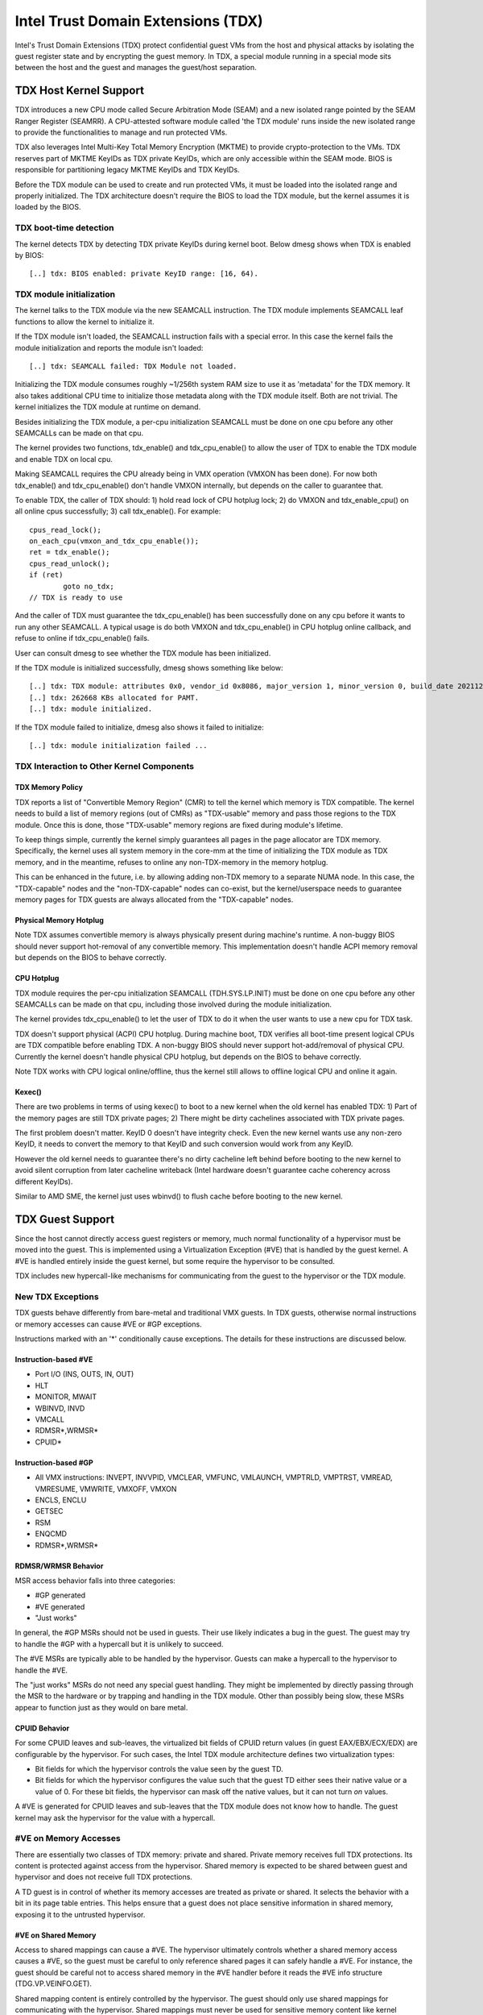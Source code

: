 .. SPDX-License-Identifier: GPL-2.0

=====================================
Intel Trust Domain Extensions (TDX)
=====================================

Intel's Trust Domain Extensions (TDX) protect confidential guest VMs from
the host and physical attacks by isolating the guest register state and by
encrypting the guest memory. In TDX, a special module running in a special
mode sits between the host and the guest and manages the guest/host
separation.

TDX Host Kernel Support
=======================

TDX introduces a new CPU mode called Secure Arbitration Mode (SEAM) and
a new isolated range pointed by the SEAM Ranger Register (SEAMRR).  A
CPU-attested software module called 'the TDX module' runs inside the new
isolated range to provide the functionalities to manage and run protected
VMs.

TDX also leverages Intel Multi-Key Total Memory Encryption (MKTME) to
provide crypto-protection to the VMs.  TDX reserves part of MKTME KeyIDs
as TDX private KeyIDs, which are only accessible within the SEAM mode.
BIOS is responsible for partitioning legacy MKTME KeyIDs and TDX KeyIDs.

Before the TDX module can be used to create and run protected VMs, it
must be loaded into the isolated range and properly initialized.  The TDX
architecture doesn't require the BIOS to load the TDX module, but the
kernel assumes it is loaded by the BIOS.

TDX boot-time detection
-----------------------

The kernel detects TDX by detecting TDX private KeyIDs during kernel
boot.  Below dmesg shows when TDX is enabled by BIOS::

  [..] tdx: BIOS enabled: private KeyID range: [16, 64).

TDX module initialization
---------------------------------------

The kernel talks to the TDX module via the new SEAMCALL instruction.  The
TDX module implements SEAMCALL leaf functions to allow the kernel to
initialize it.

If the TDX module isn't loaded, the SEAMCALL instruction fails with a
special error.  In this case the kernel fails the module initialization
and reports the module isn't loaded::

  [..] tdx: SEAMCALL failed: TDX Module not loaded.

Initializing the TDX module consumes roughly ~1/256th system RAM size to
use it as 'metadata' for the TDX memory.  It also takes additional CPU
time to initialize those metadata along with the TDX module itself.  Both
are not trivial.  The kernel initializes the TDX module at runtime on
demand.

Besides initializing the TDX module, a per-cpu initialization SEAMCALL
must be done on one cpu before any other SEAMCALLs can be made on that
cpu.

The kernel provides two functions, tdx_enable() and tdx_cpu_enable() to
allow the user of TDX to enable the TDX module and enable TDX on local
cpu.

Making SEAMCALL requires the CPU already being in VMX operation (VMXON
has been done).  For now both tdx_enable() and tdx_cpu_enable() don't
handle VMXON internally, but depends on the caller to guarantee that.

To enable TDX, the caller of TDX should: 1) hold read lock of CPU hotplug
lock; 2) do VMXON and tdx_enable_cpu() on all online cpus successfully;
3) call tdx_enable().  For example::

        cpus_read_lock();
        on_each_cpu(vmxon_and_tdx_cpu_enable());
        ret = tdx_enable();
        cpus_read_unlock();
        if (ret)
                goto no_tdx;
        // TDX is ready to use

And the caller of TDX must guarantee the tdx_cpu_enable() has been
successfully done on any cpu before it wants to run any other SEAMCALL.
A typical usage is do both VMXON and tdx_cpu_enable() in CPU hotplug
online callback, and refuse to online if tdx_cpu_enable() fails.

User can consult dmesg to see whether the TDX module has been initialized.

If the TDX module is initialized successfully, dmesg shows something
like below::

  [..] tdx: TDX module: attributes 0x0, vendor_id 0x8086, major_version 1, minor_version 0, build_date 20211209, build_num 160
  [..] tdx: 262668 KBs allocated for PAMT.
  [..] tdx: module initialized.

If the TDX module failed to initialize, dmesg also shows it failed to
initialize::

  [..] tdx: module initialization failed ...

TDX Interaction to Other Kernel Components
------------------------------------------

TDX Memory Policy
~~~~~~~~~~~~~~~~~

TDX reports a list of "Convertible Memory Region" (CMR) to tell the
kernel which memory is TDX compatible.  The kernel needs to build a list
of memory regions (out of CMRs) as "TDX-usable" memory and pass those
regions to the TDX module.  Once this is done, those "TDX-usable" memory
regions are fixed during module's lifetime.

To keep things simple, currently the kernel simply guarantees all pages
in the page allocator are TDX memory.  Specifically, the kernel uses all
system memory in the core-mm at the time of initializing the TDX module
as TDX memory, and in the meantime, refuses to online any non-TDX-memory
in the memory hotplug.

This can be enhanced in the future, i.e. by allowing adding non-TDX
memory to a separate NUMA node.  In this case, the "TDX-capable" nodes
and the "non-TDX-capable" nodes can co-exist, but the kernel/userspace
needs to guarantee memory pages for TDX guests are always allocated from
the "TDX-capable" nodes.

Physical Memory Hotplug
~~~~~~~~~~~~~~~~~~~~~~~

Note TDX assumes convertible memory is always physically present during
machine's runtime.  A non-buggy BIOS should never support hot-removal of
any convertible memory.  This implementation doesn't handle ACPI memory
removal but depends on the BIOS to behave correctly.

CPU Hotplug
~~~~~~~~~~~

TDX module requires the per-cpu initialization SEAMCALL (TDH.SYS.LP.INIT)
must be done on one cpu before any other SEAMCALLs can be made on that
cpu, including those involved during the module initialization.

The kernel provides tdx_cpu_enable() to let the user of TDX to do it when
the user wants to use a new cpu for TDX task.

TDX doesn't support physical (ACPI) CPU hotplug.  During machine boot,
TDX verifies all boot-time present logical CPUs are TDX compatible before
enabling TDX.  A non-buggy BIOS should never support hot-add/removal of
physical CPU.  Currently the kernel doesn't handle physical CPU hotplug,
but depends on the BIOS to behave correctly.

Note TDX works with CPU logical online/offline, thus the kernel still
allows to offline logical CPU and online it again.

Kexec()
~~~~~~~

There are two problems in terms of using kexec() to boot to a new kernel
when the old kernel has enabled TDX: 1) Part of the memory pages are
still TDX private pages; 2) There might be dirty cachelines associated
with TDX private pages.

The first problem doesn't matter.  KeyID 0 doesn't have integrity check.
Even the new kernel wants use any non-zero KeyID, it needs to convert
the memory to that KeyID and such conversion would work from any KeyID.

However the old kernel needs to guarantee there's no dirty cacheline
left behind before booting to the new kernel to avoid silent corruption
from later cacheline writeback (Intel hardware doesn't guarantee cache
coherency across different KeyIDs).

Similar to AMD SME, the kernel just uses wbinvd() to flush cache before
booting to the new kernel.

TDX Guest Support
=================
Since the host cannot directly access guest registers or memory, much
normal functionality of a hypervisor must be moved into the guest. This is
implemented using a Virtualization Exception (#VE) that is handled by the
guest kernel. A #VE is handled entirely inside the guest kernel, but some
require the hypervisor to be consulted.

TDX includes new hypercall-like mechanisms for communicating from the
guest to the hypervisor or the TDX module.

New TDX Exceptions
------------------

TDX guests behave differently from bare-metal and traditional VMX guests.
In TDX guests, otherwise normal instructions or memory accesses can cause
#VE or #GP exceptions.

Instructions marked with an '*' conditionally cause exceptions.  The
details for these instructions are discussed below.

Instruction-based #VE
~~~~~~~~~~~~~~~~~~~~~

- Port I/O (INS, OUTS, IN, OUT)
- HLT
- MONITOR, MWAIT
- WBINVD, INVD
- VMCALL
- RDMSR*,WRMSR*
- CPUID*

Instruction-based #GP
~~~~~~~~~~~~~~~~~~~~~

- All VMX instructions: INVEPT, INVVPID, VMCLEAR, VMFUNC, VMLAUNCH,
  VMPTRLD, VMPTRST, VMREAD, VMRESUME, VMWRITE, VMXOFF, VMXON
- ENCLS, ENCLU
- GETSEC
- RSM
- ENQCMD
- RDMSR*,WRMSR*

RDMSR/WRMSR Behavior
~~~~~~~~~~~~~~~~~~~~

MSR access behavior falls into three categories:

- #GP generated
- #VE generated
- "Just works"

In general, the #GP MSRs should not be used in guests.  Their use likely
indicates a bug in the guest.  The guest may try to handle the #GP with a
hypercall but it is unlikely to succeed.

The #VE MSRs are typically able to be handled by the hypervisor.  Guests
can make a hypercall to the hypervisor to handle the #VE.

The "just works" MSRs do not need any special guest handling.  They might
be implemented by directly passing through the MSR to the hardware or by
trapping and handling in the TDX module.  Other than possibly being slow,
these MSRs appear to function just as they would on bare metal.

CPUID Behavior
~~~~~~~~~~~~~~

For some CPUID leaves and sub-leaves, the virtualized bit fields of CPUID
return values (in guest EAX/EBX/ECX/EDX) are configurable by the
hypervisor. For such cases, the Intel TDX module architecture defines two
virtualization types:

- Bit fields for which the hypervisor controls the value seen by the guest
  TD.

- Bit fields for which the hypervisor configures the value such that the
  guest TD either sees their native value or a value of 0.  For these bit
  fields, the hypervisor can mask off the native values, but it can not
  turn *on* values.

A #VE is generated for CPUID leaves and sub-leaves that the TDX module does
not know how to handle. The guest kernel may ask the hypervisor for the
value with a hypercall.

#VE on Memory Accesses
----------------------

There are essentially two classes of TDX memory: private and shared.
Private memory receives full TDX protections.  Its content is protected
against access from the hypervisor.  Shared memory is expected to be
shared between guest and hypervisor and does not receive full TDX
protections.

A TD guest is in control of whether its memory accesses are treated as
private or shared.  It selects the behavior with a bit in its page table
entries.  This helps ensure that a guest does not place sensitive
information in shared memory, exposing it to the untrusted hypervisor.

#VE on Shared Memory
~~~~~~~~~~~~~~~~~~~~

Access to shared mappings can cause a #VE.  The hypervisor ultimately
controls whether a shared memory access causes a #VE, so the guest must be
careful to only reference shared pages it can safely handle a #VE.  For
instance, the guest should be careful not to access shared memory in the
#VE handler before it reads the #VE info structure (TDG.VP.VEINFO.GET).

Shared mapping content is entirely controlled by the hypervisor. The guest
should only use shared mappings for communicating with the hypervisor.
Shared mappings must never be used for sensitive memory content like kernel
stacks.  A good rule of thumb is that hypervisor-shared memory should be
treated the same as memory mapped to userspace.  Both the hypervisor and
userspace are completely untrusted.

MMIO for virtual devices is implemented as shared memory.  The guest must
be careful not to access device MMIO regions unless it is also prepared to
handle a #VE.

#VE on Private Pages
~~~~~~~~~~~~~~~~~~~~

An access to private mappings can also cause a #VE.  Since all kernel
memory is also private memory, the kernel might theoretically need to
handle a #VE on arbitrary kernel memory accesses.  This is not feasible, so
TDX guests ensure that all guest memory has been "accepted" before memory
is used by the kernel.

A modest amount of memory (typically 512M) is pre-accepted by the firmware
before the kernel runs to ensure that the kernel can start up without
being subjected to a #VE.

The hypervisor is permitted to unilaterally move accepted pages to a
"blocked" state. However, if it does this, page access will not generate a
#VE.  It will, instead, cause a "TD Exit" where the hypervisor is required
to handle the exception.

Linux #VE handler
-----------------

Just like page faults or #GP's, #VE exceptions can be either handled or be
fatal.  Typically, an unhandled userspace #VE results in a SIGSEGV.
An unhandled kernel #VE results in an oops.

Handling nested exceptions on x86 is typically nasty business.  A #VE
could be interrupted by an NMI which triggers another #VE and hilarity
ensues.  The TDX #VE architecture anticipated this scenario and includes a
feature to make it slightly less nasty.

During #VE handling, the TDX module ensures that all interrupts (including
NMIs) are blocked.  The block remains in place until the guest makes a
TDG.VP.VEINFO.GET TDCALL.  This allows the guest to control when interrupts
or a new #VE can be delivered.

However, the guest kernel must still be careful to avoid potential
#VE-triggering actions (discussed above) while this block is in place.
While the block is in place, any #VE is elevated to a double fault (#DF)
which is not recoverable.

MMIO handling
-------------

In non-TDX VMs, MMIO is usually implemented by giving a guest access to a
mapping which will cause a VMEXIT on access, and then the hypervisor
emulates the access.  That is not possible in TDX guests because VMEXIT
will expose the register state to the host. TDX guests don't trust the host
and can't have their state exposed to the host.

In TDX, MMIO regions typically trigger a #VE exception in the guest.  The
guest #VE handler then emulates the MMIO instruction inside the guest and
converts it into a controlled TDCALL to the host, rather than exposing
guest state to the host.

MMIO addresses on x86 are just special physical addresses. They can
theoretically be accessed with any instruction that accesses memory.
However, the kernel instruction decoding method is limited. It is only
designed to decode instructions like those generated by io.h macros.

MMIO access via other means (like structure overlays) may result in an
oops.

Shared Memory Conversions
-------------------------

All TDX guest memory starts out as private at boot.  This memory can not
be accessed by the hypervisor.  However, some kernel users like device
drivers might have a need to share data with the hypervisor.  To do this,
memory must be converted between shared and private.  This can be
accomplished using some existing memory encryption helpers:

 * set_memory_decrypted() converts a range of pages to shared.
 * set_memory_encrypted() converts memory back to private.

Device drivers are the primary user of shared memory, but there's no need
to touch every driver. DMA buffers and ioremap() do the conversions
automatically.

TDX uses SWIOTLB for most DMA allocations. The SWIOTLB buffer is
converted to shared on boot.

For coherent DMA allocation, the DMA buffer gets converted on the
allocation. Check force_dma_unencrypted() for details.

Attestation
===========

Attestation is used to verify the TDX guest trustworthiness to other
entities before provisioning secrets to the guest. For example, a key
server may want to use attestation to verify that the guest is the
desired one before releasing the encryption keys to mount the encrypted
rootfs or a secondary drive.

The TDX module records the state of the TDX guest in various stages of
the guest boot process using the build time measurement register (MRTD)
and runtime measurement registers (RTMR). Measurements related to the
guest initial configuration and firmware image are recorded in the MRTD
register. Measurements related to initial state, kernel image, firmware
image, command line options, initrd, ACPI tables, etc are recorded in
RTMR registers. For more details, as an example, please refer to TDX
Virtual Firmware design specification, section titled "TD Measurement".
At TDX guest runtime, the attestation process is used to attest to these
measurements.

The attestation process consists of two steps: TDREPORT generation and
Quote generation.

TDX guest uses TDCALL[TDG.MR.REPORT] to get the TDREPORT (TDREPORT_STRUCT)
from the TDX module. TDREPORT is a fixed-size data structure generated by
the TDX module which contains guest-specific information (such as build
and boot measurements), platform security version, and the MAC to protect
the integrity of the TDREPORT. A user-provided 64-Byte REPORTDATA is used
as input and included in the TDREPORT. Typically it can be some nonce
provided by attestation service so the TDREPORT can be verified uniquely.
More details about the TDREPORT can be found in Intel TDX Module
specification, section titled "TDG.MR.REPORT Leaf".

After getting the TDREPORT, the second step of the attestation process
is to send it to the Quoting Enclave (QE) to generate the Quote. TDREPORT
by design can only be verified on the local platform as the MAC key is
bound to the platform. To support remote verification of the TDREPORT,
TDX leverages Intel SGX Quoting Enclave to verify the TDREPORT locally
and convert it to a remotely verifiable Quote. Method of sending TDREPORT
to QE is implementation specific. Attestation software can choose
whatever communication channel available (i.e. vsock or TCP/IP) to
send the TDREPORT to QE and receive the Quote.

References
==========

TDX reference material is collected here:

https://www.intel.com/content/www/us/en/developer/articles/technical/intel-trust-domain-extensions.html
